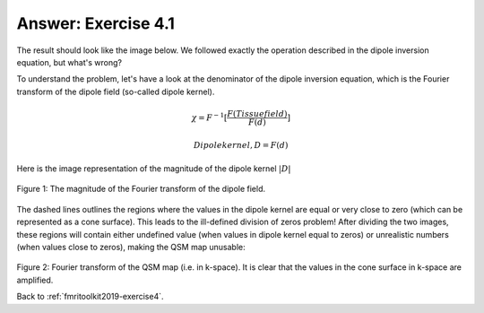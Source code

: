 .. _fmritoolkit2019-exercise4-answer-1:

Answer: Exercise 4.1  
====================

The result should look like the image below. We followed exactly the operation described in the dipole inversion equation, but what's wrong?

.. image:: images/qsm_tkd-0.png

To understand the problem, let's have a look at the denominator of the dipole inversion equation, which is the Fourier transform of the dipole field (so-called dipole kernel).

.. math::
   \chi = F^{-1}[\frac{F(Tissue field)}{F(d)}]

.. math::
   Dipole kernel, D = F(d)

Here is the image representation of the magnitude of the dipole kernel :math:`|D|`

.. figure:: images/dipole_kernel.png
   :align: center

   Figure 1: The magnitude of the Fourier transform of the dipole field.

The dashed lines outlines the regions where the values in the dipole kernel are equal or very close to zero (which can be represented as a cone surface). This leads to the ill-defined division of zeros problem! After dividing the two images, these regions will contain either undefined value (when values in dipole kernel equal to zeros) or unrealistic numbers (when values close to zeros), making the QSM map unusable:

.. figure:: images/qsm_fourier_tkd-0.png
   :align: center

Figure 2: Fourier transform of the QSM map (i.e. in k-space). It is clear that the values in the cone surface in k-space are amplified. 


Back to :ref:`fmritoolkit2019-exercise4`.
